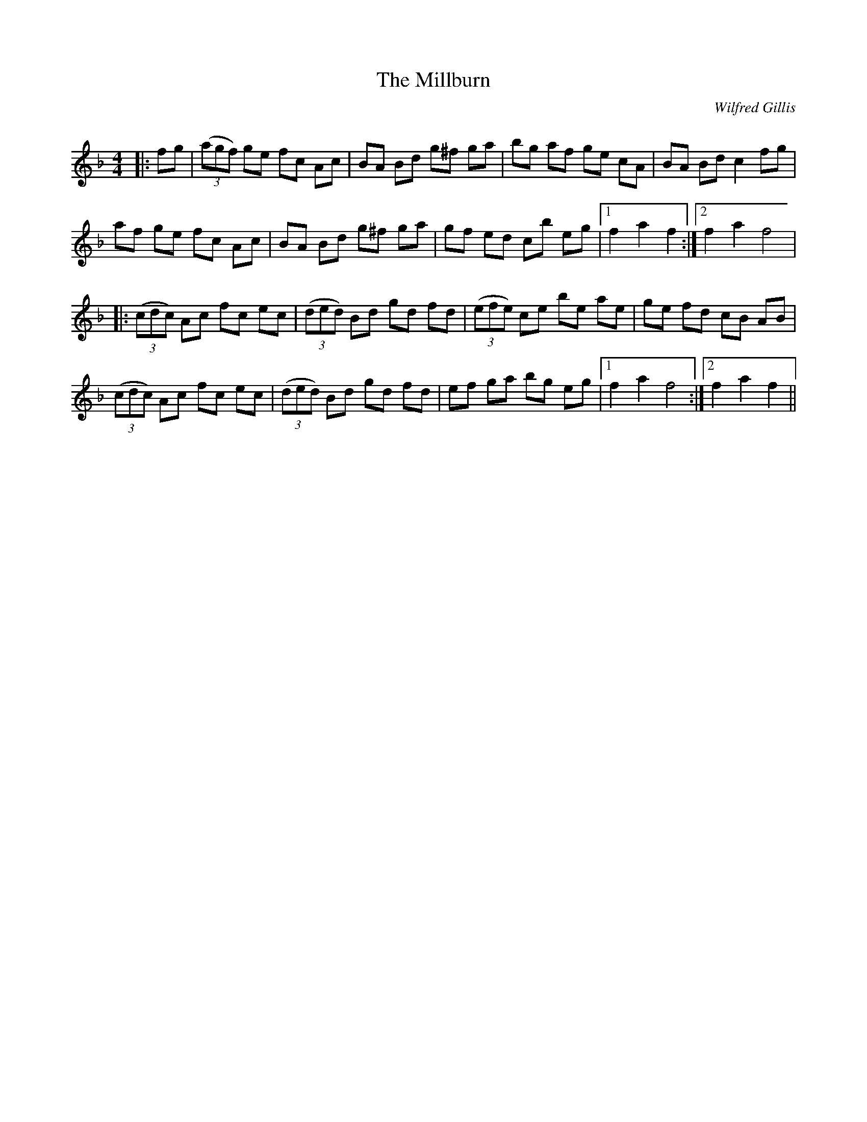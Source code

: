 X:1
T: The Millburn
C:Wilfred Gillis
R:Reel
Q: 232
K:F
M:4/4
L:1/8
|:fg|((3agf) ge fc Ac|BA Bd g^f ga|bg af ge cA|BA Bd c2 fg|
af ge fc Ac|BA Bd g^f ga|gf ed cb eg|1f2 a2 f2:|2f2 a2 f4|
|:((3cdc) Ac fc ec|((3ded) Bd gd fd|((3efe) ce be ae|ge fd cB AB|
((3cdc) Ac fc ec|((3ded) Bd gd fd|ef ga bg eg|1f2 a2 f4:|2f2 a2 f2||
